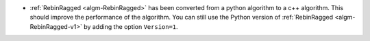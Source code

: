 - :ref:`RebinRagged <algm-RebinRagged>` has been converted from a python algorithm to a c++ algorithm. This should improve the performance of the algorithm. You can still use the Python version of :ref:`RebinRagged <algm-RebinRagged-v1>` by adding the option ``Version=1``.
